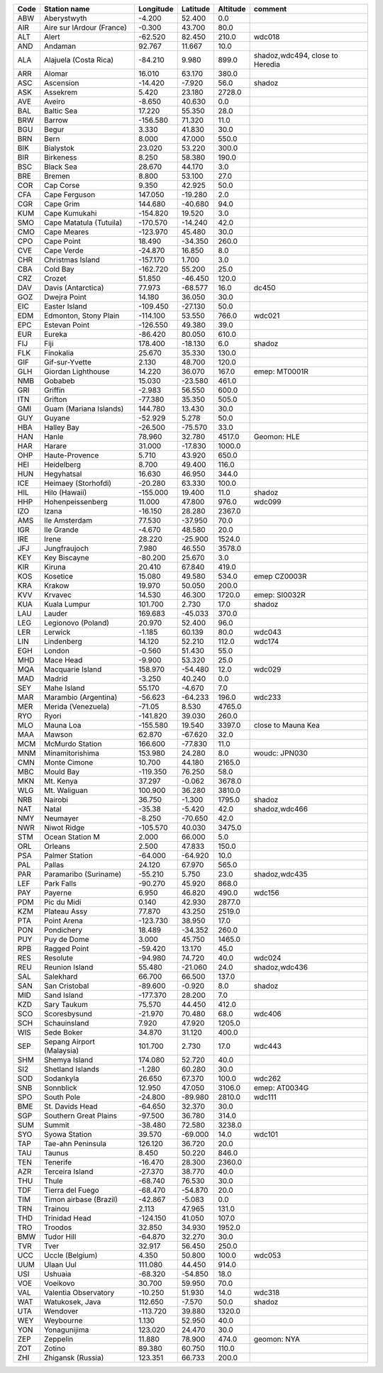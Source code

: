 +--------+-----------------------------+-------------+------------+------------+-----------------------------------+
| Code   | Station name                | Longitude   | Latitude   | Altitude   | comment                           |
+========+=============================+=============+============+============+===================================+
| ABW    | Aberystwyth                 | -4.200      | 52.400     | 0.0        |                                   |
+--------+-----------------------------+-------------+------------+------------+-----------------------------------+
| AIR    | Aire sur lArdour (France)   | -0.300      | 43.700     | 80.0       |                                   |
+--------+-----------------------------+-------------+------------+------------+-----------------------------------+
| ALT    | Alert                       | -62.520     | 82.450     | 210.0      | wdc018                            |
+--------+-----------------------------+-------------+------------+------------+-----------------------------------+
| AND    | Andaman                     | 92.767      | 11.667     | 10.0       |                                   |
+--------+-----------------------------+-------------+------------+------------+-----------------------------------+
| ALA    | Alajuela (Costa Rica)       | -84.210     | 9.980      | 899.0      | shadoz,wdc494, close to Heredia   |
+--------+-----------------------------+-------------+------------+------------+-----------------------------------+
| ARR    | Alomar                      | 16.010      | 63.170     | 380.0      |                                   |
+--------+-----------------------------+-------------+------------+------------+-----------------------------------+
| ASC    | Ascension                   | -14.420     | -7.920     | 56.0       | shadoz                            |
+--------+-----------------------------+-------------+------------+------------+-----------------------------------+
| ASK    | Assekrem                    | 5.420       | 23.180     | 2728.0     |                                   |
+--------+-----------------------------+-------------+------------+------------+-----------------------------------+
| AVE    | Aveiro                      | -8.650      | 40.630     | 0.0        |                                   |
+--------+-----------------------------+-------------+------------+------------+-----------------------------------+
| BAL    | Baltic Sea                  | 17.220      | 55.350     | 28.0       |                                   |
+--------+-----------------------------+-------------+------------+------------+-----------------------------------+
| BRW    | Barrow                      | -156.580    | 71.320     | 11.0       |                                   |
+--------+-----------------------------+-------------+------------+------------+-----------------------------------+
| BGU    | Begur                       | 3.330       | 41.830     | 30.0       |                                   |
+--------+-----------------------------+-------------+------------+------------+-----------------------------------+
| BRN    | Bern                        | 8.000       | 47.000     | 550.0      |                                   |
+--------+-----------------------------+-------------+------------+------------+-----------------------------------+
| BIK    | Bialystok                   | 23.020      | 53.220     | 300.0      |                                   |
+--------+-----------------------------+-------------+------------+------------+-----------------------------------+
| BIR    | Birkeness                   | 8.250       | 58.380     | 190.0      |                                   |
+--------+-----------------------------+-------------+------------+------------+-----------------------------------+
| BSC    | Black Sea                   | 28.670      | 44.170     | 3.0        |                                   |
+--------+-----------------------------+-------------+------------+------------+-----------------------------------+
| BRE    | Bremen                      | 8.800       | 53.100     | 27.0       |                                   |
+--------+-----------------------------+-------------+------------+------------+-----------------------------------+
| COR    | Cap Corse                   | 9.350       | 42.925     | 50.0       |                                   |
+--------+-----------------------------+-------------+------------+------------+-----------------------------------+
| CFA    | Cape Ferguson               | 147.050     | -19.280    | 2.0        |                                   |
+--------+-----------------------------+-------------+------------+------------+-----------------------------------+
| CGR    | Cape Grim                   | 144.680     | -40.680    | 94.0       |                                   |
+--------+-----------------------------+-------------+------------+------------+-----------------------------------+
| KUM    | Cape Kumukahi               | -154.820    | 19.520     | 3.0        |                                   |
+--------+-----------------------------+-------------+------------+------------+-----------------------------------+
| SMO    | Cape Matatula (Tutuila)     | -170.570    | -14.240    | 42.0       |                                   |
+--------+-----------------------------+-------------+------------+------------+-----------------------------------+
| CMO    | Cape Meares                 | -123.970    | 45.480     | 30.0       |                                   |
+--------+-----------------------------+-------------+------------+------------+-----------------------------------+
| CPO    | Cape Point                  | 18.490      | -34.350    | 260.0      |                                   |
+--------+-----------------------------+-------------+------------+------------+-----------------------------------+
| CVE    | Cape Verde                  | -24.870     | 16.850     | 8.0        |                                   |
+--------+-----------------------------+-------------+------------+------------+-----------------------------------+
| CHR    | Christmas Island            | -157.170    | 1.700      | 3.0        |                                   |
+--------+-----------------------------+-------------+------------+------------+-----------------------------------+
| CBA    | Cold Bay                    | -162.720    | 55.200     | 25.0       |                                   |
+--------+-----------------------------+-------------+------------+------------+-----------------------------------+
| CRZ    | Crozet                      | 51.850      | -46.450    | 120.0      |                                   |
+--------+-----------------------------+-------------+------------+------------+-----------------------------------+
| DAV    | Davis (Antarctica)          | 77.973      | -68.577    | 16.0       | dc450                             |
+--------+-----------------------------+-------------+------------+------------+-----------------------------------+
| GOZ    | Dwejra Point                | 14.180      | 36.050     | 30.0       |                                   |
+--------+-----------------------------+-------------+------------+------------+-----------------------------------+
| EIC    | Easter Island               | -109.450    | -27.130    | 50.0       |                                   |
+--------+-----------------------------+-------------+------------+------------+-----------------------------------+
| EDM    | Edmonton, Stony Plain       | -114.100    | 53.550     | 766.0      | wdc021                            |
+--------+-----------------------------+-------------+------------+------------+-----------------------------------+
| EPC    | Estevan Point               | -126.550    | 49.380     | 39.0       |                                   |
+--------+-----------------------------+-------------+------------+------------+-----------------------------------+
| EUR    | Eureka                      | -86.420     | 80.050     | 610.0      |                                   |
+--------+-----------------------------+-------------+------------+------------+-----------------------------------+
| FIJ    | Fiji                        | 178.400     | -18.130    | 6.0        | shadoz                            |
+--------+-----------------------------+-------------+------------+------------+-----------------------------------+
| FLK    | Finokalia                   | 25.670      | 35.330     | 130.0      |                                   |
+--------+-----------------------------+-------------+------------+------------+-----------------------------------+
| GIF    | Gif-sur-Yvette              | 2.130       | 48.700     | 120.0      |                                   |
+--------+-----------------------------+-------------+------------+------------+-----------------------------------+
| GLH    | Giordan Lighthouse          | 14.220      | 36.070     | 167.0      | emep: MT0001R                     |
+--------+-----------------------------+-------------+------------+------------+-----------------------------------+
| NMB    | Gobabeb                     | 15.030      | -23.580    | 461.0      |                                   |
+--------+-----------------------------+-------------+------------+------------+-----------------------------------+
| GRI    | Griffin                     | -2.983      | 56.550     | 600.0      |                                   |
+--------+-----------------------------+-------------+------------+------------+-----------------------------------+
| ITN    | Grifton                     | -77.380     | 35.350     | 505.0      |                                   |
+--------+-----------------------------+-------------+------------+------------+-----------------------------------+
| GMI    | Guam (Mariana Islands)      | 144.780     | 13.430     | 30.0       |                                   |
+--------+-----------------------------+-------------+------------+------------+-----------------------------------+
| GUY    | Guyane                      | -52.929     | 5.278      | 50.0       |                                   |
+--------+-----------------------------+-------------+------------+------------+-----------------------------------+
| HBA    | Halley Bay                  | -26.500     | -75.570    | 33.0       |                                   |
+--------+-----------------------------+-------------+------------+------------+-----------------------------------+
| HAN    | Hanle                       | 78.960      | 32.780     | 4517.0     | Geomon: HLE                       |
+--------+-----------------------------+-------------+------------+------------+-----------------------------------+
| HAR    | Harare                      | 31.000      | -17.830    | 1000.0     |                                   |
+--------+-----------------------------+-------------+------------+------------+-----------------------------------+
| OHP    | Haute-Provence              | 5.710       | 43.920     | 650.0      |                                   |
+--------+-----------------------------+-------------+------------+------------+-----------------------------------+
| HEI    | Heidelberg                  | 8.700       | 49.400     | 116.0      |                                   |
+--------+-----------------------------+-------------+------------+------------+-----------------------------------+
| HUN    | Hegyhatsal                  | 16.630      | 46.950     | 344.0      |                                   |
+--------+-----------------------------+-------------+------------+------------+-----------------------------------+
| ICE    | Heimaey (Storhofdi)         | -20.280     | 63.330     | 100.0      |                                   |
+--------+-----------------------------+-------------+------------+------------+-----------------------------------+
| HIL    | Hilo (Hawaii)               | -155.000    | 19.400     | 11.0       | shadoz                            |
+--------+-----------------------------+-------------+------------+------------+-----------------------------------+
| HHP    | Hohenpeissenberg            | 11.000      | 47.800     | 976.0      | wdc099                            |
+--------+-----------------------------+-------------+------------+------------+-----------------------------------+
| IZO    | Izana                       | -16.150     | 28.280     | 2367.0     |                                   |
+--------+-----------------------------+-------------+------------+------------+-----------------------------------+
| AMS    | Ile Amsterdam               | 77.530      | -37.950    | 70.0       |                                   |
+--------+-----------------------------+-------------+------------+------------+-----------------------------------+
| IGR    | Ile Grande                  | -4.670      | 48.580     | 20.0       |                                   |
+--------+-----------------------------+-------------+------------+------------+-----------------------------------+
| IRE    | Irene                       | 28.220      | -25.900    | 1524.0     |                                   |
+--------+-----------------------------+-------------+------------+------------+-----------------------------------+
| JFJ    | Jungfraujoch                | 7.980       | 46.550     | 3578.0     |                                   |
+--------+-----------------------------+-------------+------------+------------+-----------------------------------+
| KEY    | Key Biscayne                | -80.200     | 25.670     | 3.0        |                                   |
+--------+-----------------------------+-------------+------------+------------+-----------------------------------+
| KIR    | Kiruna                      | 20.410      | 67.840     | 419.0      |                                   |
+--------+-----------------------------+-------------+------------+------------+-----------------------------------+
| KOS    | Kosetice                    | 15.080      | 49.580     | 534.0      | emep CZ0003R                      |
+--------+-----------------------------+-------------+------------+------------+-----------------------------------+
| KRA    | Krakow                      | 19.970      | 50.050     | 200.0      |                                   |
+--------+-----------------------------+-------------+------------+------------+-----------------------------------+
| KVV    | Krvavec                     | 14.530      | 46.300     | 1720.0     | emep: SI0032R                     |
+--------+-----------------------------+-------------+------------+------------+-----------------------------------+
| KUA    | Kuala Lumpur                | 101.700     | 2.730      | 17.0       | shadoz                            |
+--------+-----------------------------+-------------+------------+------------+-----------------------------------+
| LAU    | Lauder                      | 169.683     | -45.033    | 370.0      |                                   |
+--------+-----------------------------+-------------+------------+------------+-----------------------------------+
| LEG    | Legionovo (Poland)          | 20.970      | 52.400     | 96.0       |                                   |
+--------+-----------------------------+-------------+------------+------------+-----------------------------------+
| LER    | Lerwick                     | -1.185      | 60.139     | 80.0       | wdc043                            |
+--------+-----------------------------+-------------+------------+------------+-----------------------------------+
| LIN    | Lindenberg                  | 14.120      | 52.210     | 112.0      | wdc174                            |
+--------+-----------------------------+-------------+------------+------------+-----------------------------------+
| EGH    | London                      | -0.560      | 51.430     | 55.0       |                                   |
+--------+-----------------------------+-------------+------------+------------+-----------------------------------+
| MHD    | Mace Head                   | -9.900      | 53.320     | 25.0       |                                   |
+--------+-----------------------------+-------------+------------+------------+-----------------------------------+
| MQA    | Macquarie Island            | 158.970     | -54.480    | 12.0       | wdc029                            |
+--------+-----------------------------+-------------+------------+------------+-----------------------------------+
| MAD    | Madrid                      | -3.250      | 40.240     | 0.0        |                                   |
+--------+-----------------------------+-------------+------------+------------+-----------------------------------+
| SEY    | Mahe Island                 | 55.170      | -4.670     | 7.0        |                                   |
+--------+-----------------------------+-------------+------------+------------+-----------------------------------+
| MAR    | Marambio (Argentina)        | -56.623     | -64.233    | 196.0      | wdc233                            |
+--------+-----------------------------+-------------+------------+------------+-----------------------------------+
| MER    | Merida (Venezuela)          | -71.05      | 8.530      | 4765.0     |                                   |
+--------+-----------------------------+-------------+------------+------------+-----------------------------------+
| RYO    | Ryori                       | -141.820    | 39.030     | 260.0      |                                   |
+--------+-----------------------------+-------------+------------+------------+-----------------------------------+
| MLO    | Mauna Loa                   | -155.580    | 19.540     | 3397.0     | close to Mauna Kea                |
+--------+-----------------------------+-------------+------------+------------+-----------------------------------+
| MAA    | Mawson                      | 62.870      | -67.620    | 32.0       |                                   |
+--------+-----------------------------+-------------+------------+------------+-----------------------------------+
| MCM    | McMurdo Station             | 166.600     | -77.830    | 11.0       |                                   |
+--------+-----------------------------+-------------+------------+------------+-----------------------------------+
| MNM    | Minamitorishima             | 153.980     | 24.280     | 8.0        | woudc: JPN030                     |
+--------+-----------------------------+-------------+------------+------------+-----------------------------------+
| CMN    | Monte Cimone                | 10.700      | 44.180     | 2165.0     |                                   |
+--------+-----------------------------+-------------+------------+------------+-----------------------------------+
| MBC    | Mould Bay                   | -119.350    | 76.250     | 58.0       |                                   |
+--------+-----------------------------+-------------+------------+------------+-----------------------------------+
| MKN    | Mt. Kenya                   | 37.297      | -0.062     | 3678.0     |                                   |
+--------+-----------------------------+-------------+------------+------------+-----------------------------------+
| WLG    | Mt. Waliguan                | 100.900     | 36.280     | 3810.0     |                                   |
+--------+-----------------------------+-------------+------------+------------+-----------------------------------+
| NRB    | Nairobi                     | 36.750      | -1.300     | 1795.0     | shadoz                            |
+--------+-----------------------------+-------------+------------+------------+-----------------------------------+
| NAT    | Natal                       | -35.38      | -5.420     | 42.0       | shadoz,wdc466                     |
+--------+-----------------------------+-------------+------------+------------+-----------------------------------+
| NMY    | Neumayer                    | -8.250      | -70.650    | 42.0       |                                   |
+--------+-----------------------------+-------------+------------+------------+-----------------------------------+
| NWR    | Niwot Ridge                 | -105.570    | 40.030     | 3475.0     |                                   |
+--------+-----------------------------+-------------+------------+------------+-----------------------------------+
| STM    | Ocean Station M             | 2.000       | 66.000     | 5.0        |                                   |
+--------+-----------------------------+-------------+------------+------------+-----------------------------------+
| ORL    | Orleans                     | 2.500       | 47.833     | 150.0      |                                   |
+--------+-----------------------------+-------------+------------+------------+-----------------------------------+
| PSA    | Palmer Station              | -64.000     | -64.920    | 10.0       |                                   |
+--------+-----------------------------+-------------+------------+------------+-----------------------------------+
| PAL    | Pallas                      | 24.120      | 67.970     | 565.0      |                                   |
+--------+-----------------------------+-------------+------------+------------+-----------------------------------+
| PAR    | Paramaribo (Suriname)       | -55.210     | 5.750      | 23.0       | shadoz,wdc435                     |
+--------+-----------------------------+-------------+------------+------------+-----------------------------------+
| LEF    | Park Falls                  | -90.270     | 45.920     | 868.0      |                                   |
+--------+-----------------------------+-------------+------------+------------+-----------------------------------+
| PAY    | Payerne                     | 6.950       | 46.820     | 490.0      | wdc156                            |
+--------+-----------------------------+-------------+------------+------------+-----------------------------------+
| PDM    | Pic du Midi                 | 0.140       | 42.930     | 2877.0     |                                   |
+--------+-----------------------------+-------------+------------+------------+-----------------------------------+
| KZM    | Plateau Assy                | 77.870      | 43.250     | 2519.0     |                                   |
+--------+-----------------------------+-------------+------------+------------+-----------------------------------+
| PTA    | Point Arena                 | -123.730    | 38.950     | 17.0       |                                   |
+--------+-----------------------------+-------------+------------+------------+-----------------------------------+
| PON    | Pondichery                  | 18.489      | -34.352    | 260.0      |                                   |
+--------+-----------------------------+-------------+------------+------------+-----------------------------------+
| PUY    | Puy de Dome                 | 3.000       | 45.750     | 1465.0     |                                   |
+--------+-----------------------------+-------------+------------+------------+-----------------------------------+
| RPB    | Ragged Point                | -59.420     | 13.170     | 45.0       |                                   |
+--------+-----------------------------+-------------+------------+------------+-----------------------------------+
| RES    | Resolute                    | -94.980     | 74.720     | 40.0       | wdc024                            |
+--------+-----------------------------+-------------+------------+------------+-----------------------------------+
| REU    | Reunion Island              | 55.480      | -21.060    | 24.0       | shadoz,wdc436                     |
+--------+-----------------------------+-------------+------------+------------+-----------------------------------+
| SAL    | Salekhard                   | 66.700      | 66.500     | 137.0      |                                   |
+--------+-----------------------------+-------------+------------+------------+-----------------------------------+
| SAN    | San Cristobal               | -89.600     | -0.920     | 8.0        | shadoz                            |
+--------+-----------------------------+-------------+------------+------------+-----------------------------------+
| MID    | Sand Island                 | -177.370    | 28.200     | 7.0        |                                   |
+--------+-----------------------------+-------------+------------+------------+-----------------------------------+
| KZD    | Sary Taukum                 | 75.570      | 44.450     | 412.0      |                                   |
+--------+-----------------------------+-------------+------------+------------+-----------------------------------+
| SCO    | Scoresbysund                | -21.970     | 70.480     | 68.0       | wdc406                            |
+--------+-----------------------------+-------------+------------+------------+-----------------------------------+
| SCH    | Schauinsland                | 7.920       | 47.920     | 1205.0     |                                   |
+--------+-----------------------------+-------------+------------+------------+-----------------------------------+
| WIS    | Sede Boker                  | 34.870      | 31.120     | 400.0      |                                   |
+--------+-----------------------------+-------------+------------+------------+-----------------------------------+
| SEP    | Sepang Airport (Malaysia)   | 101.700     | 2.730      | 17.0       | wdc443                            |
+--------+-----------------------------+-------------+------------+------------+-----------------------------------+
| SHM    | Shemya Island               | 174.080     | 52.720     | 40.0       |                                   |
+--------+-----------------------------+-------------+------------+------------+-----------------------------------+
| SI2    | Shetland Islands            | -1.280      | 60.280     | 30.0       |                                   |
+--------+-----------------------------+-------------+------------+------------+-----------------------------------+
| SOD    | Sodankyla                   | 26.650      | 67.370     | 100.0      | wdc262                            |
+--------+-----------------------------+-------------+------------+------------+-----------------------------------+
| SNB    | Sonnblick                   | 12.950      | 47.050     | 3106.0     | emep: AT0034G                     |
+--------+-----------------------------+-------------+------------+------------+-----------------------------------+
| SPO    | South Pole                  | -24.800     | -89.980    | 2810.0     | wdc111                            |
+--------+-----------------------------+-------------+------------+------------+-----------------------------------+
| BME    | St. Davids Head             | -64.650     | 32.370     | 30.0       |                                   |
+--------+-----------------------------+-------------+------------+------------+-----------------------------------+
| SGP    | Southern Great Plains       | -97.500     | 36.780     | 314.0      |                                   |
+--------+-----------------------------+-------------+------------+------------+-----------------------------------+
| SUM    | Summit                      | -38.480     | 72.580     | 3238.0     |                                   |
+--------+-----------------------------+-------------+------------+------------+-----------------------------------+
| SYO    | Syowa Station               | 39.570      | -69.000    | 14.0       | wdc101                            |
+--------+-----------------------------+-------------+------------+------------+-----------------------------------+
| TAP    | Tae-ahn Peninsula           | 126.120     | 36.720     | 20.0       |                                   |
+--------+-----------------------------+-------------+------------+------------+-----------------------------------+
| TAU    | Taunus                      | 8.450       | 50.220     | 846.0      |                                   |
+--------+-----------------------------+-------------+------------+------------+-----------------------------------+
| TEN    | Tenerife                    | -16.470     | 28.300     | 2360.0     |                                   |
+--------+-----------------------------+-------------+------------+------------+-----------------------------------+
| AZR    | Terceira Island             | -27.370     | 38.770     | 40.0       |                                   |
+--------+-----------------------------+-------------+------------+------------+-----------------------------------+
| THU    | Thule                       | -68.740     | 76.530     | 30.0       |                                   |
+--------+-----------------------------+-------------+------------+------------+-----------------------------------+
| TDF    | Tierra del Fuego            | -68.470     | -54.870    | 20.0       |                                   |
+--------+-----------------------------+-------------+------------+------------+-----------------------------------+
| TIM    | Timon airbase (Brazil)      | -42.867     | -5.083     | 0.0        |                                   |
+--------+-----------------------------+-------------+------------+------------+-----------------------------------+
| TRN    | Trainou                     | 2.113       | 47.965     | 131.0      |                                   |
+--------+-----------------------------+-------------+------------+------------+-----------------------------------+
| THD    | Trinidad Head               | -124.150    | 41.050     | 107.0      |                                   |
+--------+-----------------------------+-------------+------------+------------+-----------------------------------+
| TRO    | Troodos                     | 32.850      | 34.930     | 1952.0     |                                   |
+--------+-----------------------------+-------------+------------+------------+-----------------------------------+
| BMW    | Tudor Hill                  | -64.870     | 32.270     | 30.0       |                                   |
+--------+-----------------------------+-------------+------------+------------+-----------------------------------+
| TVR    | Tver                        | 32.917      | 56.450     | 250.0      |                                   |
+--------+-----------------------------+-------------+------------+------------+-----------------------------------+
| UCC    | Uccle (Belgium)             | 4.350       | 50.800     | 100.0      | wdc053                            |
+--------+-----------------------------+-------------+------------+------------+-----------------------------------+
| UUM    | Ulaan Uul                   | 111.080     | 44.450     | 914.0      |                                   |
+--------+-----------------------------+-------------+------------+------------+-----------------------------------+
| USI    | Ushuaia                     | -68.320     | -54.850    | 18.0       |                                   |
+--------+-----------------------------+-------------+------------+------------+-----------------------------------+
| VOE    | Voeikovo                    | 30.700      | 59.950     | 70.0       |                                   |
+--------+-----------------------------+-------------+------------+------------+-----------------------------------+
| VAL    | Valentia Observatory        | -10.250     | 51.930     | 14.0       | wdc318                            |
+--------+-----------------------------+-------------+------------+------------+-----------------------------------+
| WAT    | Watukosek, Java             | 112.650     | -7.570     | 50.0       | shadoz                            |
+--------+-----------------------------+-------------+------------+------------+-----------------------------------+
| UTA    | Wendover                    | -113.720    | 39.880     | 1320.0     |                                   |
+--------+-----------------------------+-------------+------------+------------+-----------------------------------+
| WEY    | Weybourne                   | 1.130       | 52.950     | 40.0       |                                   |
+--------+-----------------------------+-------------+------------+------------+-----------------------------------+
| YON    | Yonagunijima                | 123.020     | 24.470     | 30.0       |                                   |
+--------+-----------------------------+-------------+------------+------------+-----------------------------------+
| ZEP    | Zeppelin                    | 11.880      | 78.900     | 474.0      | geomon: NYA                       |
+--------+-----------------------------+-------------+------------+------------+-----------------------------------+
| ZOT    | Zotino                      | 89.380      | 60.750     | 110.0      |                                   |
+--------+-----------------------------+-------------+------------+------------+-----------------------------------+
| ZHI    | Zhigansk (Russia)           | 123.351     | 66.733     | 200.0      |                                   |
+--------+-----------------------------+-------------+------------+------------+-----------------------------------+
